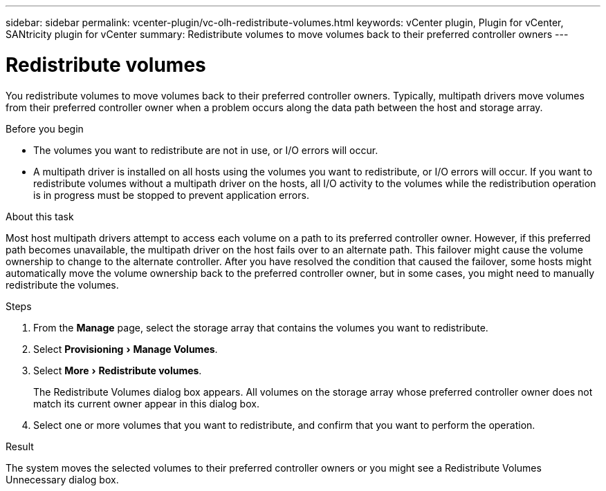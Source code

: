 ---
sidebar: sidebar
permalink: vcenter-plugin/vc-olh-redistribute-volumes.html
keywords: vCenter plugin, Plugin for vCenter, SANtricity plugin for vCenter
summary: Redistribute volumes to move volumes back to their preferred controller owners
---

= Redistribute volumes
:experimental:
:hardbreaks:
:nofooter:
:icons: font
:linkattrs:
:imagesdir: ./media/


[.lead]
You redistribute volumes to move volumes back to their preferred controller owners. Typically, multipath drivers move volumes from their preferred controller owner when a problem occurs along the data path between the host and storage array.

.Before you begin

* The volumes you want to redistribute are not in use, or I/O errors will occur.
* A multipath driver is installed on all hosts using the volumes you want to redistribute, or I/O errors will occur. If you want to redistribute volumes without a multipath driver on the hosts, all I/O activity to the volumes while the redistribution operation is in progress must be stopped to prevent application errors.

.About this task

Most host multipath drivers attempt to access each volume on a path to its preferred controller owner. However, if this preferred path becomes unavailable, the multipath driver on the host fails over to an alternate path. This failover might cause the volume ownership to change to the alternate controller. After you have resolved the condition that caused the failover, some hosts might automatically move the volume ownership back to the preferred controller owner, but in some cases, you might need to manually redistribute the volumes.

.Steps

. From the *Manage* page, select the storage array that contains the volumes you want to redistribute.
. Select menu:Provisioning[Manage Volumes].
. Select menu:More[Redistribute volumes].
+
The Redistribute Volumes dialog box appears. All volumes on the storage array whose preferred controller owner does not match its current owner appear in this dialog box.

. Select one or more volumes that you want to redistribute, and confirm that you want to perform the operation.

.Result

The system moves the selected volumes to their preferred controller owners or you might see a Redistribute Volumes Unnecessary dialog box.

